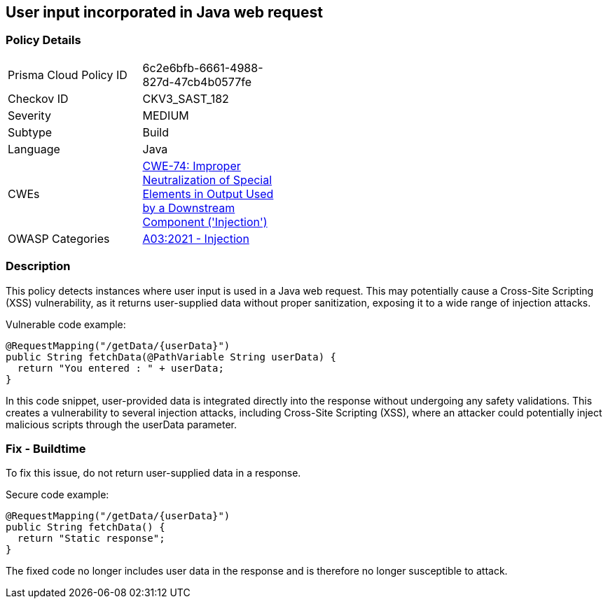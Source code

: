 
== User input incorporated in Java web request

=== Policy Details

[width=45%]
[cols="1,1"]
|=== 
|Prisma Cloud Policy ID 
| 6c2e6bfb-6661-4988-827d-47cb4b0577fe

|Checkov ID 
|CKV3_SAST_182

|Severity
|MEDIUM

|Subtype
|Build

|Language
|Java

|CWEs
|https://cwe.mitre.org/data/definitions/74.html[CWE-74: Improper Neutralization of Special Elements in Output Used by a Downstream Component ('Injection')]

|OWASP Categories
|https://owasp.org/Top10/A03_2021-Injection/[A03:2021 - Injection]

|=== 


=== Description

This policy detects instances where user input is used in a Java web request. This may potentially cause a Cross-Site Scripting (XSS) vulnerability, as it returns user-supplied data without proper sanitization, exposing it to a wide range of injection attacks.

Vulnerable code example:

[source,Java]
----
@RequestMapping("/getData/{userData}")
public String fetchData(@PathVariable String userData) {
  return "You entered : " + userData;
}
----

In this code snippet, user-provided data is integrated directly into the response without undergoing any safety validations. This creates a vulnerability to several injection attacks, including Cross-Site Scripting (XSS), where an attacker could potentially inject malicious scripts through the userData parameter.

=== Fix - Buildtime

To fix this issue, do not return user-supplied data in a response.

Secure code example:

[source,Java]
----
@RequestMapping("/getData/{userData}")
public String fetchData() {
  return "Static response";
}
----
The fixed code no longer includes user data in the response and is therefore no longer susceptible to attack.
